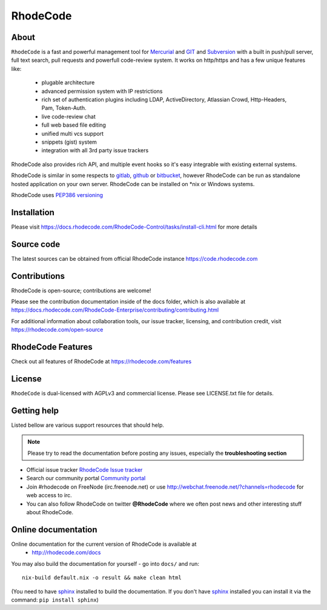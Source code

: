 =========
RhodeCode
=========

About
-----

``RhodeCode`` is a fast and powerful management tool for Mercurial_ and GIT_
and Subversion_ with a built in push/pull server, full text search,
pull requests and powerfull code-review system. It works on http/https and
has a few unique features like:
 - plugable architecture
 - advanced permission system with IP restrictions
 - rich set of authentication plugins including LDAP,
   ActiveDirectory, Atlassian Crowd, Http-Headers, Pam, Token-Auth.
 - live code-review chat
 - full web based file editing
 - unified multi vcs support
 - snippets (gist) system
 - integration with all 3rd party issue trackers

RhodeCode also provides rich API, and multiple event hooks so it's easy
integrable with existing external systems.

RhodeCode is similar in some respects to gitlab_, github_ or bitbucket_,
however RhodeCode can be run as standalone hosted application on your own server.
RhodeCode can be installed on \*nix or Windows systems.

RhodeCode uses `PEP386 versioning <http://www.python.org/dev/peps/pep-0386/>`_

Installation
------------
Please visit https://docs.rhodecode.com/RhodeCode-Control/tasks/install-cli.html
for more details


Source code
-----------

The latest sources can be obtained from official RhodeCode instance
https://code.rhodecode.com


Contributions
-------------

RhodeCode is open-source; contributions are welcome!

Please see the contribution documentation inside of the docs folder, which is
also available at
https://docs.rhodecode.com/RhodeCode-Enterprise/contributing/contributing.html

For additional information about collaboration tools, our issue tracker,
licensing, and contribution credit, visit https://rhodecode.com/open-source 


RhodeCode Features
------------------

Check out all features of RhodeCode at https://rhodecode.com/features

License
-------

``RhodeCode`` is dual-licensed with AGPLv3 and commercial license.
Please see LICENSE.txt file for details.


Getting help
------------

Listed bellow are various support resources that should help.

.. note::

   Please try to read the documentation before posting any issues, especially
   the **troubleshooting section**

- Official issue tracker `RhodeCode Issue tracker <https://issues.rhodecode.com>`_

- Search our community portal `Community portal <https://community.rhodecode.com>`_

- Join #rhodecode on FreeNode (irc.freenode.net)
  or use http://webchat.freenode.net/?channels=rhodecode for web access to irc.

- You can also follow RhodeCode on twitter **@RhodeCode** where we often post
  news and other interesting stuff about RhodeCode.


Online documentation
--------------------

Online documentation for the current version of RhodeCode is available at
 - http://rhodecode.com/docs

You may also build the documentation for yourself - go into ``docs/`` and run::

    nix-build default.nix -o result && make clean html

(You need to have sphinx_ installed to build the documentation. If you don't
have sphinx_ installed you can install it via the command:
``pip install sphinx``)

.. _virtualenv: http://pypi.python.org/pypi/virtualenv
.. _python: http://www.python.org/
.. _sphinx: http://sphinx.pocoo.org/
.. _mercurial: http://mercurial.selenic.com/
.. _bitbucket: http://bitbucket.org/
.. _github: http://github.com/
.. _gitlab: http://gitlab.com/
.. _subversion: http://subversion.tigris.org/
.. _git: http://git-scm.com/
.. _celery: http://celeryproject.org/
.. _vcs: http://pypi.python.org/pypi/vcs
